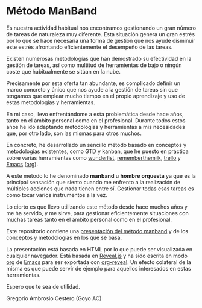 # -*- mode: org; coding: utf-8-unix; ispell-dictionary: "spanish"; org-hide-emphasis-markers: t; eval: (auto-fill-mode); eval: (fci-mode) -*-

* Método ManBand

Es nuestra actividad habitual nos encontramos gestionando un gran número de
tareas de naturaleza muy diferente. Esta situación genera un gran estrés por lo
que se hace necesaria una forma de gestión que nos ayude disminuir este estrés
afrontando eficientemente el desempeño de las tareas.

Existen numerosas metodologías que han demostrado su efectividad en la gestión
de tareas, así como multitud de herramientas de bajo o ningún coste que
habitualmente se sitúan en la nube.

Precisamente por esta oferta tan abundante, es complicado definir un marco
concreto y único que nos ayude a la gestión de tareas sin que tengamos que
emplear mucho tiempo en el propio aprendizaje y uso de estas metodologías y
herramientas.

En mi caso, llevo enfrentándome a esta problemática desde hace años, tanto en el
ámbito personal como en el profesional. Durante todos estos años he ido
adaptando metodologías y herramientas a mis necesidades que, por otro lado, son
las mismas para otros muchos.

En concreto, he desarrollado un sencillo método basado en conceptos y
metodologías existentes, como GTD y kanban, que he puesto en práctica sobre
varias herramientas como [[https://www.wunderlist.com/][wunderlist]], [[https://www.rememberthemilk.com/][rememberthemilk]], [[https://trello.com/][trello]] y [[https://www.gnu.org/software/emacs/][Emacs]] ([[https://orgmode.org/][org]]).

A este método lo he denominado *manband* u *hombre orquesta* ya que es la principal
sensación que siento cuando me enfrento a la realización de múltiples acciones
que nada tienen entre sí. Gestionar todas esas tareas es como tocar varios
instrumentos a la vez.

Lo cierto es que llevo utilizando este método desde hace muchos años y me ha
servido, y me sirve, para gestionar eficientemente situaciones con muchas tareas
tanto en el ámbito personal como en el profesional.

Este repositorio contiene una [[http://goyoambrosio.com/manband][presentación del método manband]] y de los conceptos
y metodologías en los que se basa.

La presentación está basada en HTML por lo que puede ser visualizada en
cualquier navegador. Está basada en [[https://revealjs.com][Reveal.js]] y ha sido escrita en modo [[https://orgmode.org/][org]] de
[[https://www.gnu.org/software/emacs/][Emacs]] para ser exportada con [[https://github.com/yjwen/org-reveal][org-reveal]]. Un efecto colateral de la misma es que
puede servir de ejemplo para aquellos interesados en estas herramientas.

Espero que te sea de utilidad.

Gregorio Ambrosio Cestero (Goyo AC)


